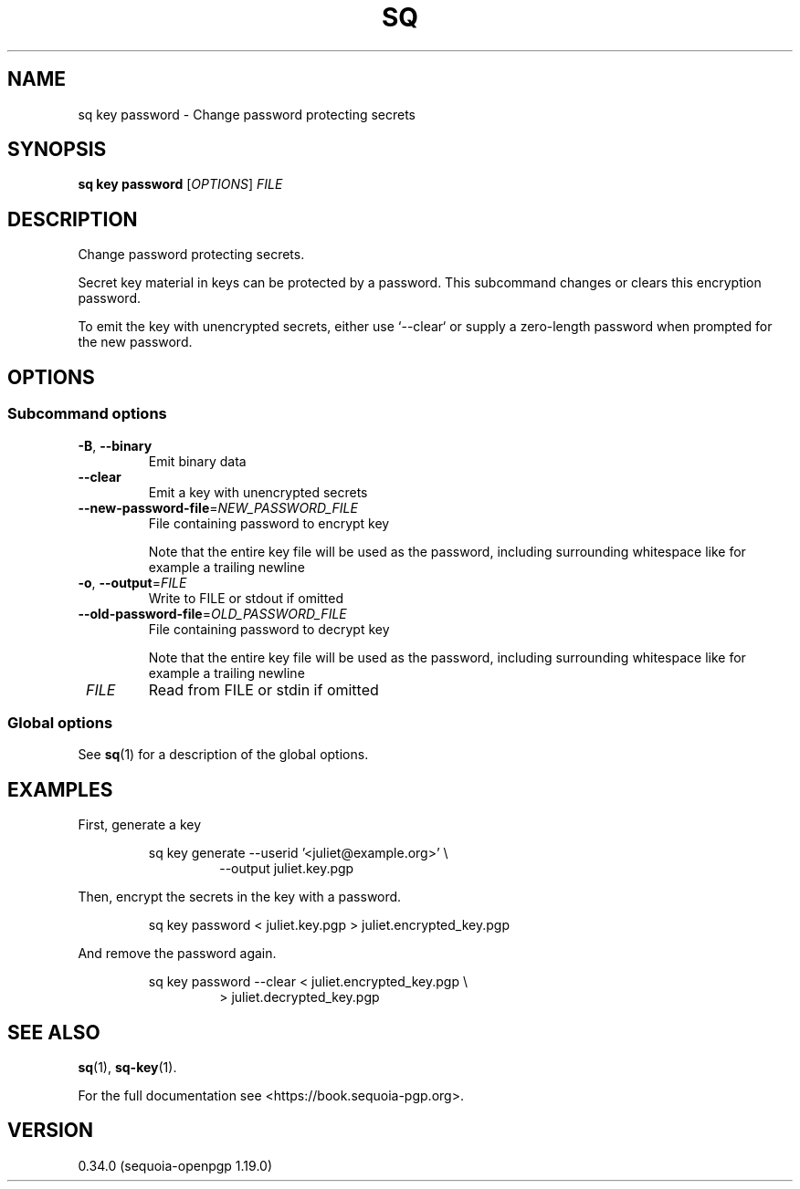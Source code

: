 .TH SQ 1 0.34.0 "Sequoia PGP" "User Commands"
.SH NAME
sq key password \- Change password protecting secrets
.SH SYNOPSIS
.br
\fBsq key password\fR [\fIOPTIONS\fR] \fIFILE\fR
.SH DESCRIPTION
Change password protecting secrets.
.PP
Secret key material in keys can be protected by a password.  This
subcommand changes or clears this encryption password.
.PP
To emit the key with unencrypted secrets, either use `\-\-clear` or
supply a zero\-length password when prompted for the new password.
.PP


.SH OPTIONS
.SS "Subcommand options"
.TP
\fB\-B\fR, \fB\-\-binary\fR
Emit binary data
.TP
\fB\-\-clear\fR
Emit a key with unencrypted secrets
.TP
\fB\-\-new\-password\-file\fR=\fINEW_PASSWORD_FILE\fR
File containing password to encrypt key
.IP
Note that the entire key file will be used as the password, including surrounding whitespace like for example a trailing newline
.TP
\fB\-o\fR, \fB\-\-output\fR=\fIFILE\fR
Write to FILE or stdout if omitted
.TP
\fB\-\-old\-password\-file\fR=\fIOLD_PASSWORD_FILE\fR
File containing password to decrypt key
.IP
Note that the entire key file will be used as the password, including surrounding whitespace like for example a trailing newline
.TP
 \fIFILE\fR
Read from FILE or stdin if omitted
.SS "Global options"
See \fBsq\fR(1) for a description of the global options.
.SH EXAMPLES
.PP

.PP
First, generate a key
.PP
.nf
.RS
sq key generate \-\-userid '<juliet@example.org>' \\
.RE
.RS
.RS
\-\-output juliet.key.pgp
.RE
.RE
.PP
.fi

.PP
Then, encrypt the secrets in the key with a password.
.PP
.nf
.RS
sq key password < juliet.key.pgp > juliet.encrypted_key.pgp
.RE
.PP
.fi

.PP
And remove the password again.
.PP
.nf
.RS
sq key password \-\-clear < juliet.encrypted_key.pgp \\
.RE
.RS
.RS
> juliet.decrypted_key.pgp
.RE
.RE
.fi
.SH "SEE ALSO"
.nh
\fBsq\fR(1), \fBsq\-key\fR(1).
.hy
.PP
For the full documentation see <https://book.sequoia\-pgp.org>.
.SH VERSION
0.34.0 (sequoia\-openpgp 1.19.0)
